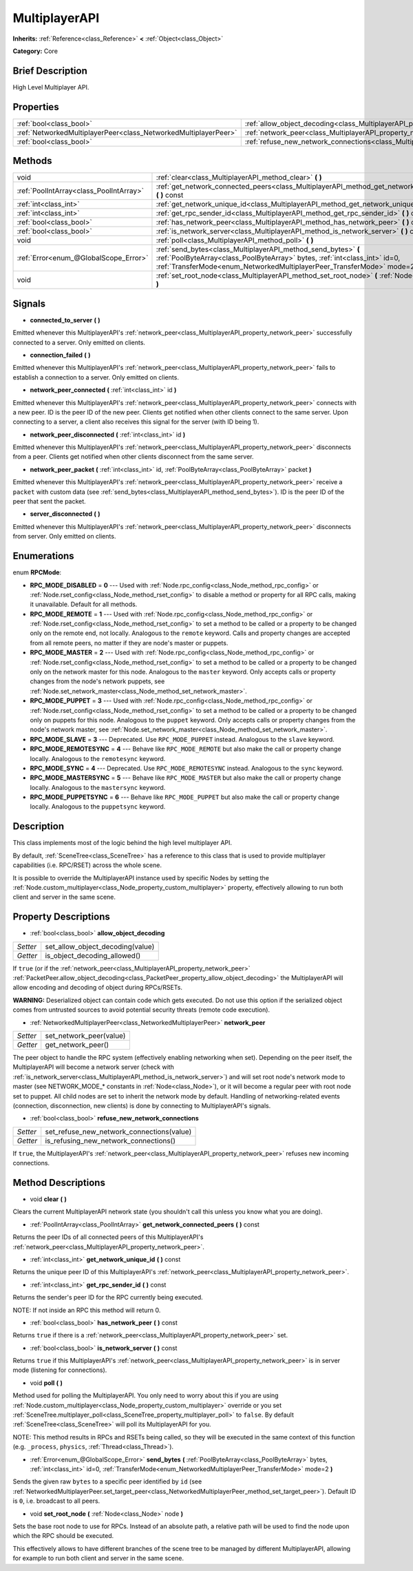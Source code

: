 .. Generated automatically by doc/tools/makerst.py in Godot's source tree.
.. DO NOT EDIT THIS FILE, but the MultiplayerAPI.xml source instead.
.. The source is found in doc/classes or modules/<name>/doc_classes.

.. _class_MultiplayerAPI:

MultiplayerAPI
==============

**Inherits:** :ref:`Reference<class_Reference>` **<** :ref:`Object<class_Object>`

**Category:** Core

Brief Description
-----------------

High Level Multiplayer API.

Properties
----------

+-----------------------------------------------------------------+-----------------------------------------------------------------------------------------------------+
| :ref:`bool<class_bool>`                                         | :ref:`allow_object_decoding<class_MultiplayerAPI_property_allow_object_decoding>`                   |
+-----------------------------------------------------------------+-----------------------------------------------------------------------------------------------------+
| :ref:`NetworkedMultiplayerPeer<class_NetworkedMultiplayerPeer>` | :ref:`network_peer<class_MultiplayerAPI_property_network_peer>`                                     |
+-----------------------------------------------------------------+-----------------------------------------------------------------------------------------------------+
| :ref:`bool<class_bool>`                                         | :ref:`refuse_new_network_connections<class_MultiplayerAPI_property_refuse_new_network_connections>` |
+-----------------------------------------------------------------+-----------------------------------------------------------------------------------------------------+

Methods
-------

+-----------------------------------------+---------------------------------------------------------------------------------------------------------------------------------------------------------------------------------------------------------------------------+
| void                                    | :ref:`clear<class_MultiplayerAPI_method_clear>` **(** **)**                                                                                                                                                               |
+-----------------------------------------+---------------------------------------------------------------------------------------------------------------------------------------------------------------------------------------------------------------------------+
| :ref:`PoolIntArray<class_PoolIntArray>` | :ref:`get_network_connected_peers<class_MultiplayerAPI_method_get_network_connected_peers>` **(** **)** const                                                                                                             |
+-----------------------------------------+---------------------------------------------------------------------------------------------------------------------------------------------------------------------------------------------------------------------------+
| :ref:`int<class_int>`                   | :ref:`get_network_unique_id<class_MultiplayerAPI_method_get_network_unique_id>` **(** **)** const                                                                                                                         |
+-----------------------------------------+---------------------------------------------------------------------------------------------------------------------------------------------------------------------------------------------------------------------------+
| :ref:`int<class_int>`                   | :ref:`get_rpc_sender_id<class_MultiplayerAPI_method_get_rpc_sender_id>` **(** **)** const                                                                                                                                 |
+-----------------------------------------+---------------------------------------------------------------------------------------------------------------------------------------------------------------------------------------------------------------------------+
| :ref:`bool<class_bool>`                 | :ref:`has_network_peer<class_MultiplayerAPI_method_has_network_peer>` **(** **)** const                                                                                                                                   |
+-----------------------------------------+---------------------------------------------------------------------------------------------------------------------------------------------------------------------------------------------------------------------------+
| :ref:`bool<class_bool>`                 | :ref:`is_network_server<class_MultiplayerAPI_method_is_network_server>` **(** **)** const                                                                                                                                 |
+-----------------------------------------+---------------------------------------------------------------------------------------------------------------------------------------------------------------------------------------------------------------------------+
| void                                    | :ref:`poll<class_MultiplayerAPI_method_poll>` **(** **)**                                                                                                                                                                 |
+-----------------------------------------+---------------------------------------------------------------------------------------------------------------------------------------------------------------------------------------------------------------------------+
| :ref:`Error<enum_@GlobalScope_Error>`   | :ref:`send_bytes<class_MultiplayerAPI_method_send_bytes>` **(** :ref:`PoolByteArray<class_PoolByteArray>` bytes, :ref:`int<class_int>` id=0, :ref:`TransferMode<enum_NetworkedMultiplayerPeer_TransferMode>` mode=2 **)** |
+-----------------------------------------+---------------------------------------------------------------------------------------------------------------------------------------------------------------------------------------------------------------------------+
| void                                    | :ref:`set_root_node<class_MultiplayerAPI_method_set_root_node>` **(** :ref:`Node<class_Node>` node **)**                                                                                                                  |
+-----------------------------------------+---------------------------------------------------------------------------------------------------------------------------------------------------------------------------------------------------------------------------+

Signals
-------

.. _class_MultiplayerAPI_signal_connected_to_server:

- **connected_to_server** **(** **)**

Emitted whenever this MultiplayerAPI's :ref:`network_peer<class_MultiplayerAPI_property_network_peer>` successfully connected to a server. Only emitted on clients.

.. _class_MultiplayerAPI_signal_connection_failed:

- **connection_failed** **(** **)**

Emitted whenever this MultiplayerAPI's :ref:`network_peer<class_MultiplayerAPI_property_network_peer>` fails to establish a connection to a server. Only emitted on clients.

.. _class_MultiplayerAPI_signal_network_peer_connected:

- **network_peer_connected** **(** :ref:`int<class_int>` id **)**

Emitted whenever this MultiplayerAPI's :ref:`network_peer<class_MultiplayerAPI_property_network_peer>` connects with a new peer. ID is the peer ID of the new peer. Clients get notified when other clients connect to the same server. Upon connecting to a server, a client also receives this signal for the server (with ID being 1).

.. _class_MultiplayerAPI_signal_network_peer_disconnected:

- **network_peer_disconnected** **(** :ref:`int<class_int>` id **)**

Emitted whenever this MultiplayerAPI's :ref:`network_peer<class_MultiplayerAPI_property_network_peer>` disconnects from a peer. Clients get notified when other clients disconnect from the same server.

.. _class_MultiplayerAPI_signal_network_peer_packet:

- **network_peer_packet** **(** :ref:`int<class_int>` id, :ref:`PoolByteArray<class_PoolByteArray>` packet **)**

Emitted whenever this MultiplayerAPI's :ref:`network_peer<class_MultiplayerAPI_property_network_peer>` receive a ``packet`` with custom data (see :ref:`send_bytes<class_MultiplayerAPI_method_send_bytes>`). ID is the peer ID of the peer that sent the packet.

.. _class_MultiplayerAPI_signal_server_disconnected:

- **server_disconnected** **(** **)**

Emitted whenever this MultiplayerAPI's :ref:`network_peer<class_MultiplayerAPI_property_network_peer>` disconnects from server. Only emitted on clients.

Enumerations
------------

.. _enum_MultiplayerAPI_RPCMode:

.. _class_MultiplayerAPI_constant_RPC_MODE_DISABLED:

.. _class_MultiplayerAPI_constant_RPC_MODE_REMOTE:

.. _class_MultiplayerAPI_constant_RPC_MODE_MASTER:

.. _class_MultiplayerAPI_constant_RPC_MODE_PUPPET:

.. _class_MultiplayerAPI_constant_RPC_MODE_SLAVE:

.. _class_MultiplayerAPI_constant_RPC_MODE_REMOTESYNC:

.. _class_MultiplayerAPI_constant_RPC_MODE_SYNC:

.. _class_MultiplayerAPI_constant_RPC_MODE_MASTERSYNC:

.. _class_MultiplayerAPI_constant_RPC_MODE_PUPPETSYNC:

enum **RPCMode**:

- **RPC_MODE_DISABLED** = **0** --- Used with :ref:`Node.rpc_config<class_Node_method_rpc_config>` or :ref:`Node.rset_config<class_Node_method_rset_config>` to disable a method or property for all RPC calls, making it unavailable. Default for all methods.

- **RPC_MODE_REMOTE** = **1** --- Used with :ref:`Node.rpc_config<class_Node_method_rpc_config>` or :ref:`Node.rset_config<class_Node_method_rset_config>` to set a method to be called or a property to be changed only on the remote end, not locally. Analogous to the ``remote`` keyword. Calls and property changes are accepted from all remote peers, no matter if they are node's master or puppets.

- **RPC_MODE_MASTER** = **2** --- Used with :ref:`Node.rpc_config<class_Node_method_rpc_config>` or :ref:`Node.rset_config<class_Node_method_rset_config>` to set a method to be called or a property to be changed only on the network master for this node. Analogous to the ``master`` keyword. Only accepts calls or property changes from the node's network puppets, see :ref:`Node.set_network_master<class_Node_method_set_network_master>`.

- **RPC_MODE_PUPPET** = **3** --- Used with :ref:`Node.rpc_config<class_Node_method_rpc_config>` or :ref:`Node.rset_config<class_Node_method_rset_config>` to set a method to be called or a property to be changed only on puppets for this node. Analogous to the ``puppet`` keyword. Only accepts calls or property changes from the node's network master, see :ref:`Node.set_network_master<class_Node_method_set_network_master>`.

- **RPC_MODE_SLAVE** = **3** --- Deprecated. Use ``RPC_MODE_PUPPET`` instead. Analogous to the ``slave`` keyword.

- **RPC_MODE_REMOTESYNC** = **4** --- Behave like ``RPC_MODE_REMOTE`` but also make the call or property change locally. Analogous to the ``remotesync`` keyword.

- **RPC_MODE_SYNC** = **4** --- Deprecated. Use ``RPC_MODE_REMOTESYNC`` instead. Analogous to the ``sync`` keyword.

- **RPC_MODE_MASTERSYNC** = **5** --- Behave like ``RPC_MODE_MASTER`` but also make the call or property change locally. Analogous to the ``mastersync`` keyword.

- **RPC_MODE_PUPPETSYNC** = **6** --- Behave like ``RPC_MODE_PUPPET`` but also make the call or property change locally. Analogous to the ``puppetsync`` keyword.

Description
-----------

This class implements most of the logic behind the high level multiplayer API.

By default, :ref:`SceneTree<class_SceneTree>` has a reference to this class that is used to provide multiplayer capabilities (i.e. RPC/RSET) across the whole scene.

It is possible to override the MultiplayerAPI instance used by specific Nodes by setting the :ref:`Node.custom_multiplayer<class_Node_property_custom_multiplayer>` property, effectively allowing to run both client and server in the same scene.

Property Descriptions
---------------------

.. _class_MultiplayerAPI_property_allow_object_decoding:

- :ref:`bool<class_bool>` **allow_object_decoding**

+----------+----------------------------------+
| *Setter* | set_allow_object_decoding(value) |
+----------+----------------------------------+
| *Getter* | is_object_decoding_allowed()     |
+----------+----------------------------------+

If ``true`` (or if the :ref:`network_peer<class_MultiplayerAPI_property_network_peer>` :ref:`PacketPeer.allow_object_decoding<class_PacketPeer_property_allow_object_decoding>` the MultiplayerAPI will allow encoding and decoding of object during RPCs/RSETs.

**WARNING:** Deserialized object can contain code which gets executed. Do not use this option if the serialized object comes from untrusted sources to avoid potential security threats (remote code execution).

.. _class_MultiplayerAPI_property_network_peer:

- :ref:`NetworkedMultiplayerPeer<class_NetworkedMultiplayerPeer>` **network_peer**

+----------+-------------------------+
| *Setter* | set_network_peer(value) |
+----------+-------------------------+
| *Getter* | get_network_peer()      |
+----------+-------------------------+

The peer object to handle the RPC system (effectively enabling networking when set). Depending on the peer itself, the MultiplayerAPI will become a network server (check with :ref:`is_network_server<class_MultiplayerAPI_method_is_network_server>`) and will set root node's network mode to master (see NETWORK_MODE\_\* constants in :ref:`Node<class_Node>`), or it will become a regular peer with root node set to puppet. All child nodes are set to inherit the network mode by default. Handling of networking-related events (connection, disconnection, new clients) is done by connecting to MultiplayerAPI's signals.

.. _class_MultiplayerAPI_property_refuse_new_network_connections:

- :ref:`bool<class_bool>` **refuse_new_network_connections**

+----------+-------------------------------------------+
| *Setter* | set_refuse_new_network_connections(value) |
+----------+-------------------------------------------+
| *Getter* | is_refusing_new_network_connections()     |
+----------+-------------------------------------------+

If ``true``, the MultiplayerAPI's :ref:`network_peer<class_MultiplayerAPI_property_network_peer>` refuses new incoming connections.

Method Descriptions
-------------------

.. _class_MultiplayerAPI_method_clear:

- void **clear** **(** **)**

Clears the current MultiplayerAPI network state (you shouldn't call this unless you know what you are doing).

.. _class_MultiplayerAPI_method_get_network_connected_peers:

- :ref:`PoolIntArray<class_PoolIntArray>` **get_network_connected_peers** **(** **)** const

Returns the peer IDs of all connected peers of this MultiplayerAPI's :ref:`network_peer<class_MultiplayerAPI_property_network_peer>`.

.. _class_MultiplayerAPI_method_get_network_unique_id:

- :ref:`int<class_int>` **get_network_unique_id** **(** **)** const

Returns the unique peer ID of this MultiplayerAPI's :ref:`network_peer<class_MultiplayerAPI_property_network_peer>`.

.. _class_MultiplayerAPI_method_get_rpc_sender_id:

- :ref:`int<class_int>` **get_rpc_sender_id** **(** **)** const

Returns the sender's peer ID for the RPC currently being executed.

NOTE: If not inside an RPC this method will return 0.

.. _class_MultiplayerAPI_method_has_network_peer:

- :ref:`bool<class_bool>` **has_network_peer** **(** **)** const

Returns ``true`` if there is a :ref:`network_peer<class_MultiplayerAPI_property_network_peer>` set.

.. _class_MultiplayerAPI_method_is_network_server:

- :ref:`bool<class_bool>` **is_network_server** **(** **)** const

Returns ``true`` if this MultiplayerAPI's :ref:`network_peer<class_MultiplayerAPI_property_network_peer>` is in server mode (listening for connections).

.. _class_MultiplayerAPI_method_poll:

- void **poll** **(** **)**

Method used for polling the MultiplayerAPI. You only need to worry about this if you are using :ref:`Node.custom_multiplayer<class_Node_property_custom_multiplayer>` override or you set :ref:`SceneTree.multiplayer_poll<class_SceneTree_property_multiplayer_poll>` to ``false``. By default :ref:`SceneTree<class_SceneTree>` will poll its MultiplayerAPI for you.

NOTE: This method results in RPCs and RSETs being called, so they will be executed in the same context of this function (e.g. ``_process``, ``physics``, :ref:`Thread<class_Thread>`).

.. _class_MultiplayerAPI_method_send_bytes:

- :ref:`Error<enum_@GlobalScope_Error>` **send_bytes** **(** :ref:`PoolByteArray<class_PoolByteArray>` bytes, :ref:`int<class_int>` id=0, :ref:`TransferMode<enum_NetworkedMultiplayerPeer_TransferMode>` mode=2 **)**

Sends the given raw ``bytes`` to a specific peer identified by ``id`` (see :ref:`NetworkedMultiplayerPeer.set_target_peer<class_NetworkedMultiplayerPeer_method_set_target_peer>`). Default ID is ``0``, i.e. broadcast to all peers.

.. _class_MultiplayerAPI_method_set_root_node:

- void **set_root_node** **(** :ref:`Node<class_Node>` node **)**

Sets the base root node to use for RPCs. Instead of an absolute path, a relative path will be used to find the node upon which the RPC should be executed.

This effectively allows to have different branches of the scene tree to be managed by different MultiplayerAPI, allowing for example to run both client and server in the same scene.

